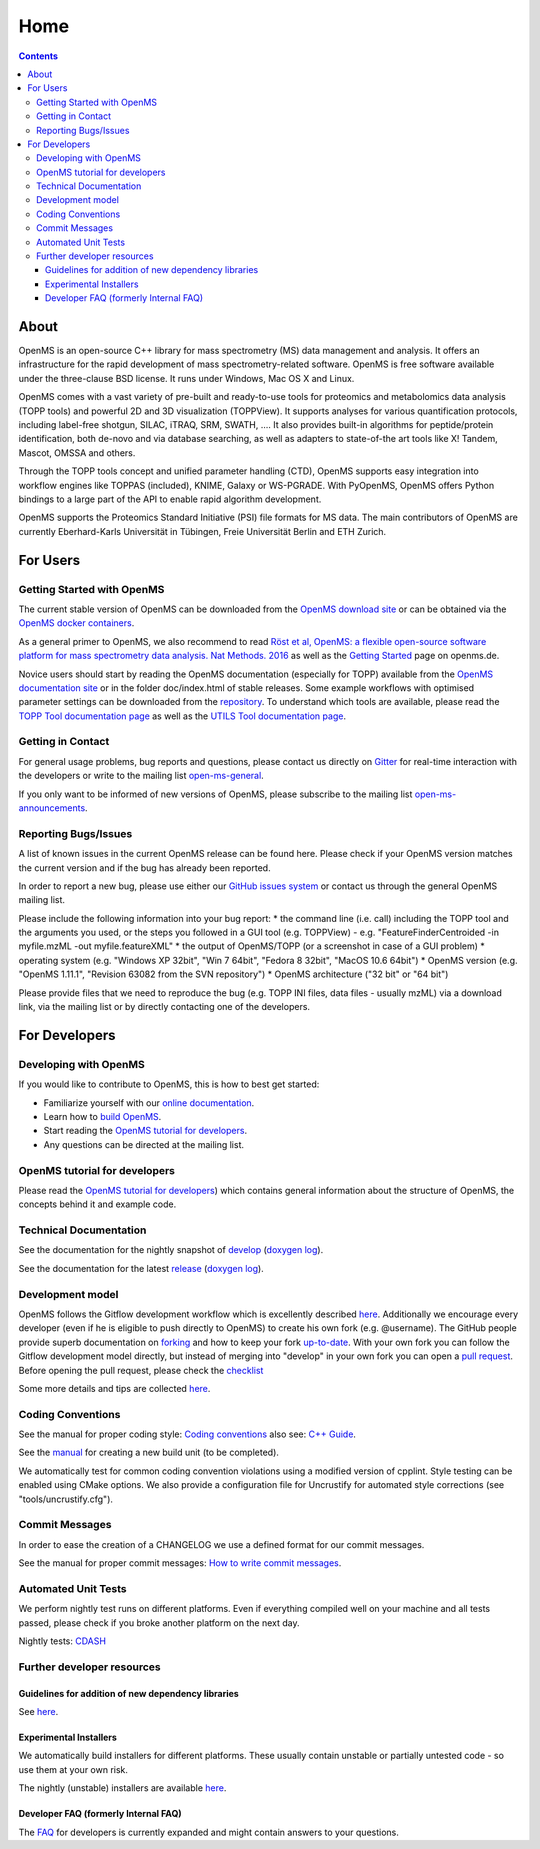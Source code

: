 =====
Home
=====


.. contents:: Contents

About
##########
OpenMS is an open-source C++ library for mass spectrometry (MS) data management and analysis. It offers an infrastructure for the rapid development of mass spectrometry-related software. OpenMS is free software available under the three-clause BSD license. It runs under Windows, Mac OS X and Linux.

OpenMS comes with a vast variety of pre-built and ready-to-use tools for proteomics and metabolomics data analysis (TOPP tools) and powerful 2D and 3D visualization (TOPPView). It supports analyses for various quantification protocols, including label-free shotgun, SILAC, iTRAQ, SRM, SWATH, .... It also provides built-in algorithms for peptide/protein identification, both de-novo and via database searching, as well as adapters to state-of-the art tools like X! Tandem,  Mascot, OMSSA and others.

Through the TOPP tools concept and unified parameter handling (CTD), OpenMS supports easy integration into workflow engines like TOPPAS (included), KNIME, Galaxy or WS-PGRADE.
With PyOpenMS, OpenMS offers Python bindings to a large part of the API to enable rapid algorithm development.

OpenMS supports the Proteomics Standard Initiative (PSI) file formats for MS data.
The main contributors of OpenMS are currently Eberhard-Karls Universität in Tübingen, Freie Universität Berlin and ETH Zurich.

For Users
#########

Getting Started with OpenMS
***************************
The current stable version of OpenMS can be downloaded from the `OpenMS download site <http://open-ms.de/downloads/>`_ or can be obtained via the `OpenMS docker containers <https://github.com/OpenMS/OpenMS/wiki/OpenMS-Docker-Containers>`_.

As a general primer to OpenMS, we also recommend to read `Röst et al, OpenMS: a flexible open-source software platform for mass spectrometry data analysis. Nat Methods. 2016 <https://www.ncbi.nlm.nih.gov/pubmed/27575624>`_ as well as the `Getting Started <http://www.openms.de/getting-started/>`_ page on openms.de.

Novice users should start by reading the OpenMS documentation (especially for TOPP) available from the `OpenMS documentation site <http://www.openms.de/current_doxygen/>`_ or in the folder doc/index.html of stable releases. Some example workflows with optimised parameter settings can be downloaded from the `repository <https://github.com/OpenMS/OpenMS/wiki/Workflow-Collection>`_. To understand which tools are available, please read the `TOPP Tool documentation page <http://www.openms.de/current_doxygen/html/TOPP_documentation.html>`_ as well as the `UTILS Tool documentation page <http://www.openms.de/current_doxygen/html/UTILS_documentation.html>`_.

Getting in Contact
******************
For general usage problems, bug reports and questions, please contact us directly on `Gitter <https://gitter.im/OpenMS/OpenMS>`_ for real-time interaction with the developers or write to the mailing list `open-ms-general <https://lists.sourceforge.net/lists/listinfo/open-ms-general/>`_.

If you only want to be informed of new versions of OpenMS, please subscribe to the mailing list `open-ms-announcements <https://lists.sourceforge.net/lists/listinfo/open-ms-announcements>`_.

Reporting Bugs/Issues
*********************
A list of known issues in the current OpenMS release can be found here. Please check if your OpenMS version matches the current version and if the bug has already been reported.

In order to report a new bug, please use either our `GitHub issues system <https://github.com/OpenMS/OpenMS/wiki/Writing-and-labelling-GitHub-issues>`_ or contact us through the general OpenMS mailing list.

Please include the following information into your bug report:
* the command line (i.e. call) including the TOPP tool and the arguments you used, or the steps you followed in a GUI tool (e.g. TOPPView) - e.g. "FeatureFinderCentroided -in myfile.mzML -out myfile.featureXML"
* the output of OpenMS/TOPP (or a screenshot in case of a GUI problem)
* operating system (e.g. "Windows XP 32bit", "Win 7 64bit", "Fedora 8 32bit", "MacOS 10.6 64bit")
* OpenMS version (e.g. "OpenMS 1.11.1", "Revision 63082 from the SVN repository")
* OpenMS architecture ("32 bit" or "64 bit")

Please provide files that we need to reproduce the bug (e.g. TOPP INI files, data files - usually mzML) via a download link, via the mailing list or by directly contacting one of the developers.

For Developers
##############

Developing with OpenMS
**********************
If you would like to contribute to OpenMS, this is how to best get started:

- Familiarize yourself with our `online documentation <https://abibuilder.informatik.uni-tuebingen.de/archive/openms/Documentation/release/latest/html/index.html>`_.

- Learn how to `build OpenMS <https://github.com/OpenMS/OpenMS/wiki/Building-OpenMS>`_.

- Start reading the `OpenMS tutorial for developers <https://abibuilder.informatik.uni-tuebingen.de/archive/openms/Documentation/release/latest/html/OpenMS_tutorial.html>`_.

- Any questions can be directed at the mailing list.

OpenMS tutorial for developers
******************************
Please read the `OpenMS tutorial for developers <https://abibuilder.informatik.uni-tuebingen.de/archive/openms/Documentation/release/latest/html/OpenMS_tutorial.html>`_)
which contains general information about the structure of OpenMS, the concepts
behind it and example code.

Technical Documentation
***********************
See the documentation for the nightly snapshot of `develop <https://abibuilder.informatik.uni-tuebingen.de/archive/openms/Documentation/nightly/html/index.html>`_ (`doxygen log <https://abibuilder.informatik.uni-tuebingen.de/jenkins/job/openms_nightly_packaging/lastBuild/compiler=appleclang-7.3.0,os_label=elcapitan/artifact/build/doc/doxygen/doxygen-error.log>`_).

See the documentation for the latest `release <https://abibuilder.informatik.uni-tuebingen.de/archive/openms/Documentation/release/latest/html/index.html>`_ (`doxygen log <https://abibuilder.informatik.uni-tuebingen.de/jenkins/job/openms_release_packaging/lastBuild/compiler=appleclang-7.3.0,os_label=elcapitan/artifact/build/doc/doxygen/doxygen-error.log>`_).


Development model
*****************
OpenMS follows the Gitflow development workflow which is excellently described `here <http://nvie.com/posts/a-successful-git-branching-model/>`_. Additionally we encourage every developer (even if he is eligible to push directly to OpenMS) to create his own fork (e.g. @username). The GitHub people provide superb documentation on `forking <https://help.github.com/articles/fork-a-repo>`_ and how to keep your fork `up-to-date <https://help.github.com/articles/syncing-a-fork>`_. With your own fork you can follow the Gitflow development model directly, but instead of merging into "develop" in your own fork you can open a `pull request <https://help.github.com/articles/using-pull-requests>`_. Before opening the pull request, please check the `checklist <https://github.com/OpenMS/OpenMS/wiki/Pull-Request-Checklist>`_

Some more details and tips are collected `here <https://github.com/OpenMS/OpenMS/wiki/OpenMS-Git-Workflow>`_.

Coding Conventions
******************
See the manual for proper coding style: `Coding conventions <https://github.com/OpenMS/OpenMS/wiki/Coding-conventions>`_
also see: `C++ Guide <http://https://github.com/OpenMS/OpenMS/wiki/Cpp-Guide>`_.

See the `manual <https://github.com/OpenMS/OpenMS/wiki/NewBuildUnit>`_ for creating a new build unit (to be completed).

We automatically test for common coding convention violations using a modified version of cpplint.
Style testing can be enabled using CMake options. We also provide a configuration file for Uncrustify for automated style corrections (see "tools/uncrustify.cfg").

Commit Messages
***************
In order to ease the creation of a CHANGELOG we use a defined format for our commit messages.

See the manual for proper commit messages: `How to write commit messages <http://https://github.com/OpenMS/OpenMS/wiki/HowTo---Write-Commit-Messages>`_.


Automated Unit Tests
********************
We perform nightly test runs on different platforms. Even if everything compiled well on your machine and all tests passed, please check if you broke another platform on the next day.

Nightly tests: `CDASH <http://cdash.openms.de/index.php?project=OpenMS>`_

Further developer resources
***************************

Guidelines for addition of new dependency libraries
^^^^^^^^^^^^^^^^^^^^^^^^^^^^^^^^^^^^^^^^^^^^^^^^^^^
See `here <https://github.com/OpenMS/OpenMS/wiki/Developer-Guidelines-for-adding-new-dependent-libraries>`_.

Experimental Installers
^^^^^^^^^^^^^^^^^^^^^^^
We automatically build installers for different platforms. These usually contain unstable or partially untested code - so use them at your own risk.

The nightly (unstable) installers are available `here <https://abibuilder.informatik.uni-tuebingen.de/archive/openms/OpenMSInstaller/nightly/>`_.

Developer FAQ (formerly Internal FAQ)
^^^^^^^^^^^^^^^^^^^^^^^^^^^^^^^^^^^^^
The `FAQ <https://github.com/OpenMS/OpenMS/wiki/Developer-FAQ>`_ for developers is currently expanded and might contain answers to your questions.
